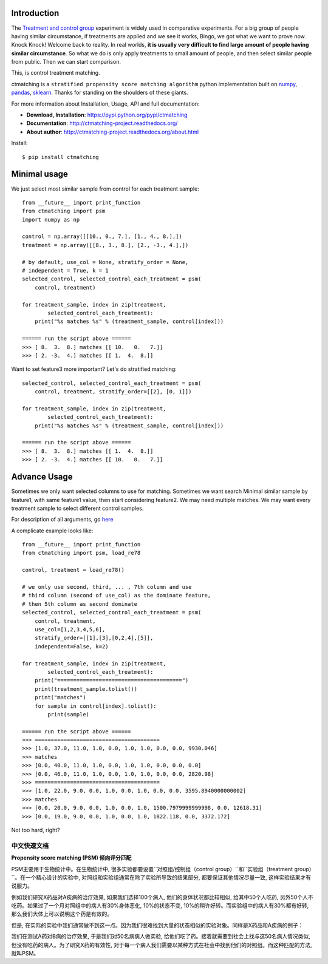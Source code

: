 Introduction
------------

The `Treatment and control group <https://en.wikipedia.org/wiki/Treatment_and_control_groups>`_ experiment is widely used in comparative experiments. For a big group of people having similar circumstance, if treatments are applied and we see it works, Bingo, we got what we want to prove now. Knock Knock! Welcome back to reality. In real worlds, **it is usually very difficult to find large amount of people having similar circumstance**. So what we do is only apply treatments to small amount of people, and then select similar people from public. Then we can start comparison.

This, is control treatment matching.

ctmatching is a ``stratified propensity score matching algorithm`` python implementation built on `numpy <http://www.numpy.org/>`_, `pandas <http://pandas.pydata.org/>`_, `sklearn <http://scikit-learn.org/stable/>`_. Thanks for standing on the shoulders of these giants.

For more information about Installation, Usage, API and full documentation:

- **Download, Installation**: https://pypi.python.org/pypi/ctmatching
- **Documentation**: http://ctmatching-project.readthedocs.org/
- **About author**: http://ctmatching-project.readthedocs.org/about.html

Install::

	$ pip install ctmatching


Minimal usage
-------------

We just select most similar sample from control for each treatment sample::

	from __future__ import print_function
	from ctmatching import psm
	import numpy as np

	control = np.array([[10., 0., 7.], [1., 4., 8.],])
	treatment = np.array([[8., 3., 8.], [2., -3., 4.],])

	# by default, use_col = None, stratify_order = None, 
	# independent = True, k = 1
	selected_control, selected_control_each_treatment = psm(
	    control, treatment)

	for treatment_sample, index in zip(treatment, 
		selected_control_each_treatment):
	    print("%s matches %s" % (treatment_sample, control[index]))

	====== run the script above ======
	>>> [ 8.  3.  8.] matches [[ 10.   0.   7.]]
	>>> [ 2. -3.  4.] matches [[ 1.  4.  8.]]

Want to set feature3 more important? Let's do stratified matching::

	selected_control, selected_control_each_treatment = psm(
	    control, treatment, stratify_order=[[2], [0, 1]])

	for treatment_sample, index in zip(treatment, 
		selected_control_each_treatment):
	    print("%s matches %s" % (treatment_sample, control[index]))

	====== run the script above ======
	>>> [ 8.  3.  8.] matches [[ 1.  4.  8.]]
	>>> [ 2. -3.  4.] matches [[ 10.   0.   7.]]


Advance Usage
-------------

Sometimes we only want selected columns to use for matching. Sometimes we want search Minimal similar sample by feature1, with same feature1 value, then start considering feature2. We may need multiple matches. We may want every treatment sample to select different control samples.

For description of all arguments, go `here <http://ctmatching-project.readthedocs.org/py-modindex.html>`_

A complicate example looks like::
	
	from __future__ import print_function
	from ctmatching import psm, load_re78

	control, treatment = load_re78()

	# we only use second, third, ... , 7th column and use 
	# third column (second of use_col) as the dominate feature, 
	# then 5th column as second dominate
	selected_control, selected_control_each_treatment = psm(
	    control, treatment, 
	    use_col=[1,2,3,4,5,6], 
	    stratify_order=[[1],[3],[0,2,4],[5]], 
	    independent=False, k=2)
	    
	for treatment_sample, index in zip(treatment, 
		selected_control_each_treatment):
	    print("=======================================")
	    print(treatment_sample.tolist())
	    print("matches")
	    for sample in control[index].tolist():
	        print(sample)

	====== run the script above ======
	>>> =======================================
	>>> [1.0, 37.0, 11.0, 1.0, 0.0, 1.0, 1.0, 0.0, 0.0, 9930.046]
	>>> matches
	>>> [0.0, 40.0, 11.0, 1.0, 0.0, 1.0, 1.0, 0.0, 0.0, 0.0]
	>>> [0.0, 46.0, 11.0, 1.0, 0.0, 1.0, 1.0, 0.0, 0.0, 2820.98]
	>>> =======================================
	>>> [1.0, 22.0, 9.0, 0.0, 1.0, 0.0, 1.0, 0.0, 0.0, 3595.8940000000002]
	>>> matches
	>>> [0.0, 20.0, 9.0, 0.0, 1.0, 0.0, 1.0, 1500.7979999999998, 0.0, 12618.31]
	>>> [0.0, 19.0, 9.0, 0.0, 1.0, 0.0, 1.0, 1822.118, 0.0, 3372.172]

Not too hard, right?

中文快速文档
==========================================

**Propensity score matching (PSM) 倾向评分匹配**

PSM主要用于生物统计中。在生物统计中, 很多实验都要设置``对照组/控制组（control group）``和``实验组（treatment group）``。在一个精心设计的实验中, 对照组和实验组通常在除了实验所导致的结果部分, 都要保证其他情况尽量一致, 这样实验结果才有说服力。

例如我们研究X药品对A疾病的治疗效果, 如果我们选择100个病人, 他们的身体状况都比较相似, 给其中50个人吃药, 另外50个人不吃药。如果过了一个月对照组中的病人有30%身体恶化, 10%的状态不变, 10%的稍许好转。而实验组中的病人有30%都有好转, 那么我们大体上可以说明这个药是有效的。

但是, 在实际的实验中我们通常做不到这一点。因为我们很难找到大量的状态相似的实验对象。同样是X药品和A疾病的例子：

我们在测试A药对B病的治疗效果, 于是我们对50名病病人做实验, 给他们吃了药。接着就需要到社会上找与这50名病人情况类似, 但没有吃药的病人。为了研究X药的有效性, 对于每一个病人我们需要以某种方式在社会中找到他们的对照组。而这种匹配的方法, 就叫PSM。